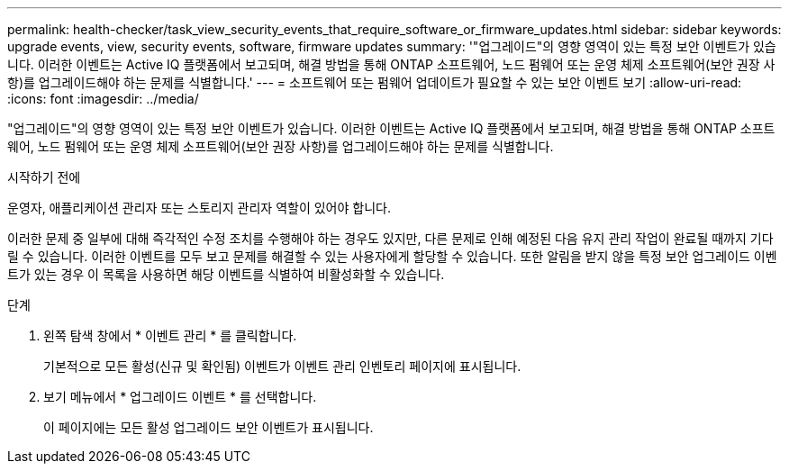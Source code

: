 ---
permalink: health-checker/task_view_security_events_that_require_software_or_firmware_updates.html 
sidebar: sidebar 
keywords: upgrade events, view, security events, software, firmware updates 
summary: '"업그레이드"의 영향 영역이 있는 특정 보안 이벤트가 있습니다. 이러한 이벤트는 Active IQ 플랫폼에서 보고되며, 해결 방법을 통해 ONTAP 소프트웨어, 노드 펌웨어 또는 운영 체제 소프트웨어(보안 권장 사항)를 업그레이드해야 하는 문제를 식별합니다.' 
---
= 소프트웨어 또는 펌웨어 업데이트가 필요할 수 있는 보안 이벤트 보기
:allow-uri-read: 
:icons: font
:imagesdir: ../media/


[role="lead"]
"업그레이드"의 영향 영역이 있는 특정 보안 이벤트가 있습니다. 이러한 이벤트는 Active IQ 플랫폼에서 보고되며, 해결 방법을 통해 ONTAP 소프트웨어, 노드 펌웨어 또는 운영 체제 소프트웨어(보안 권장 사항)를 업그레이드해야 하는 문제를 식별합니다.

.시작하기 전에
운영자, 애플리케이션 관리자 또는 스토리지 관리자 역할이 있어야 합니다.

이러한 문제 중 일부에 대해 즉각적인 수정 조치를 수행해야 하는 경우도 있지만, 다른 문제로 인해 예정된 다음 유지 관리 작업이 완료될 때까지 기다릴 수 있습니다. 이러한 이벤트를 모두 보고 문제를 해결할 수 있는 사용자에게 할당할 수 있습니다. 또한 알림을 받지 않을 특정 보안 업그레이드 이벤트가 있는 경우 이 목록을 사용하면 해당 이벤트를 식별하여 비활성화할 수 있습니다.

.단계
. 왼쪽 탐색 창에서 * 이벤트 관리 * 를 클릭합니다.
+
기본적으로 모든 활성(신규 및 확인됨) 이벤트가 이벤트 관리 인벤토리 페이지에 표시됩니다.

. 보기 메뉴에서 * 업그레이드 이벤트 * 를 선택합니다.
+
이 페이지에는 모든 활성 업그레이드 보안 이벤트가 표시됩니다.


